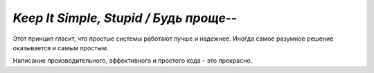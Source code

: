 `Keep It Simple, Stupid / Будь проще`--
=======================================


Этот принцип гласит, что простые системы работают лучше и надежнее.
Иногда самое разумное решение оказывается и самым простым.

Написание производительного, эффективного и простого кода – это прекрасно.
